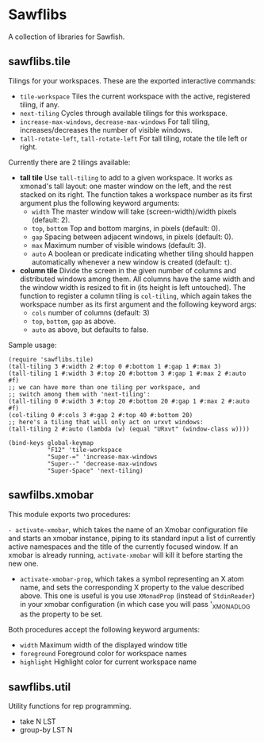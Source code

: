 * Sawflibs

  A collection of libraries for Sawfish.

** sawflibs.tile

   Tilings for your workspaces. These are the exported interactive
   commands:

   - =tile-workspace= Tiles the current workspace with the active,
     registered tiling, if any.
   - =next-tiling= Cycles through available tilings for this workspace.
   - =increase-max-windows=, =decrease-max-windows= For tall tiling,
     increases/decreases the number of visible windows.
   - =tall-rotate-left=, =tall-rotate-left= For tall tiling, rotate the
     tile left or right.

   Currently there are 2 tilings available:

   - *tall tile* Use =tall-tiling= to add to a given workspace. It works
     as xmonad's tall layout: one master window on the left, and the
     rest stacked on its right. The function takes a workspace number
     as its first argument plus the following keyword arguments:
     - =width= The master window will take (screen-width)/width pixels
       (default: 2).
     - =top=, =bottom= Top and bottom margins, in pixels (default: 0).
     - =gap= Spacing between adjacent windows, in pixels (default: 0).
     - =max= Maximum number of visible windows (default: 3).
     - =auto= A boolean or predicate indicating whether tiling should
       happen automatically whenever a new window is created (default:
       =t=).

   - *column tile* Divide the screen in the given number of columns and
     distributed windows among them. All columns have the same width
     and the window width is resized to fit in (its height is left
     untouched). The function to register a column tiling is
     =col-tiling=, which again takes the workspace number as its first
     argument and the following keyword args:
     - =cols= number of columns (default: 3)
     - =top=, =bottom=, =gap= as above.
     - =auto= as above, but defaults to false.

   Sample usage:

   #+BEGIN_SRC
     (require 'sawflibs.tile)
     (tall-tiling 3 #:width 2 #:top 0 #:bottom 1 #:gap 1 #:max 3)
     (tall-tiling 1 #:width 3 #:top 20 #:bottom 3 #:gap 1 #:max 2 #:auto #f)
     ;; we can have more than one tiling per workspace, and
     ;; switch among them with 'next-tiling':
     (tall-tiling 0 #:width 3 #:top 20 #:bottom 20 #:gap 1 #:max 2 #:auto #f)
     (col-tiling 0 #:cols 3 #:gap 2 #:top 40 #:bottom 20)
     ;; here's a tiling that will only act on urxvt windows:
     (tall-tiling 2 #:auto (lambda (w) (equal "URxvt" (window-class w))))

     (bind-keys global-keymap
                "F12" 'tile-workspace
                "Super-=" 'increase-max-windows
                "Super--" 'decrease-max-windows
                "Super-Space" 'next-tiling)
   #+END_SRC

** sawfilbs.xmobar
   This module exports two procedures:

     =- activate-xmobar=, which takes the name of an Xmobar
       configuration file and starts an xmobar instance, piping to its
       standard input a list of currently active namespaces and the
       title of the currently focused window. If an xmobar is already
       running, =activate-xmobar= will kill it before starting the new
       one.

     - =activate-xmobar-prop=, which takes a symbol representing an X
       atom name, and sets the corresponding X property to the value
       described above. This one is useful is you use =XMonadProp=
       (instead of =StdinReader=) in your xmobar configuration (in which
       case you will pass '_XMONAD_LOG as the property to be set.

   Both procedures accept the following keyword arguments:

     - =width= Maximum width of the displayed window title
     - =foreground= Foreground color for workspace names
     - =highlight= Highlight color for current workspace name

** sawflibs.util

    Utility functions for rep programming.

    - take N LST
    - group-by LST N
